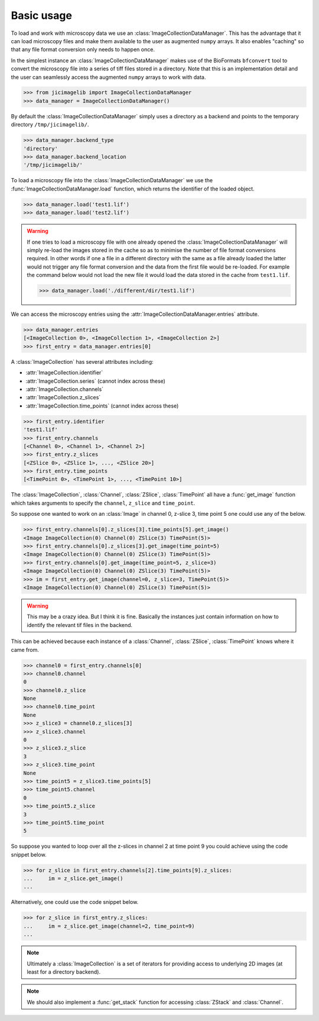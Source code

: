 Basic usage
===========

To load and work with microscopy data we use an :class:`ImageCollectionDataManager`. This has
the advantage that it can load microscopy files and make them available to the
user as augmented ``numpy`` arrays. It also enables "caching" so that any file
format conversion only needs to happen once.

In the simplest instance an :class:`ImageCollectionDataManager` makes use of the BioFormats
``bfconvert`` tool to convert the microscopy file into a series of tiff files
stored in a directory. Note that this is an implementation detail and the user
can seamlessly access the augmented ``numpy`` arrays to work with data.

.. code-block:: python

    >>> from jicimagelib import ImageCollectionDataManager
    >>> data_manager = ImageCollectionDataManager()

By default the :class:`ImageCollectionDataManager` simply uses a directory as a backend and
points to the temporary directory ``/tmp/jicimagelib/``.


.. code-block:: python

    >>> data_manager.backend_type
    'directory'
    >>> data_manager.backend_location
    '/tmp/jicimagelib/'
   
To load a microscopy file into the :class:`ImageCollectionDataManager` we use the
:func:`ImageCollectionDataManager.load` function, which returns the identifier of the
loaded object.

.. code-block:: python

    >>> data_manager.load('test1.lif')
    >>> data_manager.load('test2.lif')

.. warning:: If one tries to load a microscopy file with one already opened the
             :class:`ImageCollectionDataManager` will simply re-load the images stored in
             the cache so as to minimise the number of file format conversions
             required. In other words if one a file in a different directory with
             the same as a file already loaded the latter would not trigger any
             file format conversion and the data from the first file would be
             re-loaded. For example the command below would not load the new file
             it would load the data stored in the cache from ``test1.lif``.

             .. code-block:: python

                >>> data_manager.load('./different/dir/test1.lif')

We can access the microscopy entries using the :attr:`ImageCollectionDataManager.entries`
attribute.

.. code-block:: python

    >>> data_manager.entries
    [<ImageCollection 0>, <ImageCollection 1>, <ImageCollection 2>]
    >>> first_entry = data_manager.entries[0]

A :class:`ImageCollection` has several attributes including:

- :attr:`ImageCollection.identifier`
- :attr:`ImageCollection.series`  (cannot index across these)
- :attr:`ImageCollection.channels`
- :attr:`ImageCollection.z_slices`
- :attr:`ImageCollection.time_points` (cannot index across these)


.. code-block:: python

    >>> first_entry.identifier
    'test1.lif'
    >>> first_entry.channels
    [<Channel 0>, <Channel 1>, <Channel 2>]
    >>> first_entry.z_slices
    [<ZSlice 0>, <ZSlice 1>, ..., <ZSlice 20>]
    >>> first_entry.time_points
    [<TimePoint 0>, <TimePoint 1>, ..., <TimePoint 10>]

The :class:`ImageCollection`, :class:`Channel`, :class:`ZSlice`,
:class:`TimePoint` all have a :func:`get_image` function which takes arguments
to specify the ``channel``, ``z_slice`` and ``time_point``.

So suppose one wanted to work on an :class:`Image` in channel 0, z-slice 3,
time point 5 one could use any of the below.


.. code-block:: python
    
   >>> first_entry.channels[0].z_slices[3].time_points[5].get_image()
   <Image ImageCollection(0) Channel(0) ZSlice(3) TimePoint(5)>
   >>> first_entry.channels[0].z_slices[3].get_image(time_point=5)
   <Image ImageCollection(0) Channel(0) ZSlice(3) TimePoint(5)>
   >>> first_entry.channels[0].get_image(time_point=5, z_slice=3)
   <Image ImageCollection(0) Channel(0) ZSlice(3) TimePoint(5)>
   >>> im = first_entry.get_image(channel=0, z_slice=3, TimePoint(5)>
   <Image ImageCollection(0) Channel(0) ZSlice(3) TimePoint(5)>

.. warning:: This may be a crazy idea. But I think it is fine. Basically the
             instances just contain information on how to identify the relevant
             tif files in the backend.

This can be achieved because each instance of a :class:`Channel`,
:class:`ZSlice`, :class:`TimePoint` knows where it came from.

.. code-block:: python
    
    >>> channel0 = first_entry.channels[0]
    >>> channel0.channel
    0
    >>> channel0.z_slice
    None
    >>> channel0.time_point
    None
    >>> z_slice3 = channel0.z_slices[3]
    >>> z_slice3.channel
    0
    >>> z_slice3.z_slice
    3
    >>> z_slice3.time_point
    None
    >>> time_point5 = z_slice3.time_points[5]
    >>> time_point5.channel
    0
    >>> time_point5.z_slice
    3
    >>> time_point5.time_point
    5
    
So suppose you wanted to loop over all the z-slices in channel 2 at time point
9 you could achieve using the code snippet below.

.. code-block:: python

    >>> for z_slice in first_entry.channels[2].time_points[9].z_slices:
    ...     im = z_slice.get_image()
    ...

Alternatively, one could use the code snippet below.

.. code-block:: python

    >>> for z_slice in first_entry.z_slices:
    ...     im = z_slice.get_image(channel=2, time_point=9)
    ...

.. note:: Ultimately a :class:`ImageCollection` is a set of iterators for providing
          access to underlying 2D images (at least for a directory backend).

.. note:: We should also implement a :func:`get_stack` function for accessing
          :class:`ZStack` and :class:`Channel`.
